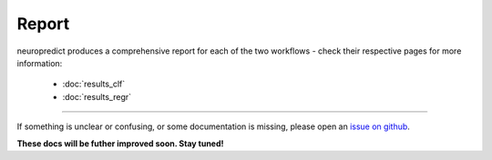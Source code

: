 -------
Report
-------

neuropredict produces a comprehensive report for each of the two workflows - check their respective pages for more information:

 - :doc:`results_clf`
 - :doc:`results_regr`


-------------

If something is unclear or confusing, or some documentation is missing, please open an `issue on github <https://github.com/raamana/neuropredict/issues/new>`_.


**These docs will be futher improved soon. Stay tuned!**


